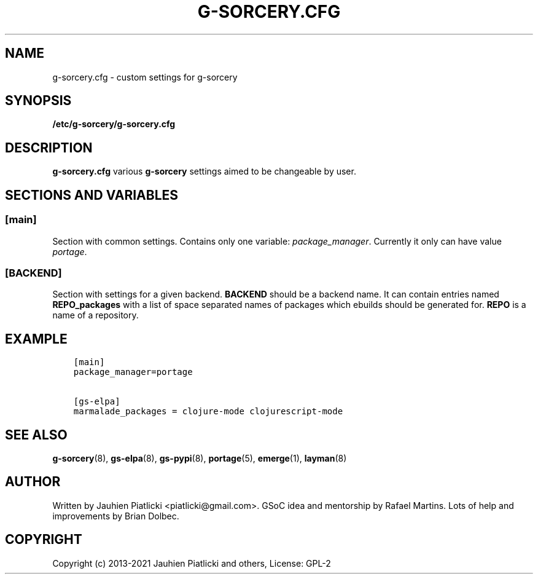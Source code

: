 .\" Man page generated from reStructuredText.
.
.TH G-SORCERY.CFG 8 "2023-02-24" "0.2.3" "g-sorcery"
.SH NAME
g-sorcery.cfg \- custom settings for g-sorcery
.
.nr rst2man-indent-level 0
.
.de1 rstReportMargin
\\$1 \\n[an-margin]
level \\n[rst2man-indent-level]
level margin: \\n[rst2man-indent\\n[rst2man-indent-level]]
-
\\n[rst2man-indent0]
\\n[rst2man-indent1]
\\n[rst2man-indent2]
..
.de1 INDENT
.\" .rstReportMargin pre:
. RS \\$1
. nr rst2man-indent\\n[rst2man-indent-level] \\n[an-margin]
. nr rst2man-indent-level +1
.\" .rstReportMargin post:
..
.de UNINDENT
. RE
.\" indent \\n[an-margin]
.\" old: \\n[rst2man-indent\\n[rst2man-indent-level]]
.nr rst2man-indent-level -1
.\" new: \\n[rst2man-indent\\n[rst2man-indent-level]]
.in \\n[rst2man-indent\\n[rst2man-indent-level]]u
..
.SH SYNOPSIS
.sp
\fB/etc/g\-sorcery/g\-sorcery.cfg\fP
.SH DESCRIPTION
.sp
\fBg\-sorcery.cfg\fP various \fBg\-sorcery\fP settings aimed to be changeable by user.
.SH SECTIONS AND VARIABLES
.SS [main]
.sp
Section with common settings. Contains only one variable: \fIpackage_manager\fP\&.
Currently it only can have value \fIportage\fP\&.
.SS [BACKEND]
.sp
Section with settings for a given backend. \fBBACKEND\fP should be a backend name.
It can contain entries named \fBREPO_packages\fP with a list of space separated names
of packages which ebuilds should be generated for. \fBREPO\fP is a name of a repository.
.SH EXAMPLE
.INDENT 0.0
.INDENT 3.5
.sp
.nf
.ft C
[main]
package_manager=portage

[gs\-elpa]
marmalade_packages = clojure\-mode clojurescript\-mode
.ft P
.fi
.UNINDENT
.UNINDENT
.SH SEE ALSO
.sp
\fBg\-sorcery\fP(8), \fBgs\-elpa\fP(8), \fBgs\-pypi\fP(8), \fBportage\fP(5), \fBemerge\fP(1), \fBlayman\fP(8)
.SH AUTHOR
Written by Jauhien Piatlicki <piatlicki@gmail.com>. GSoC idea
and mentorship by Rafael Martins. Lots of help and improvements
by Brian Dolbec.
.SH COPYRIGHT
Copyright (c) 2013-2021 Jauhien Piatlicki and others,
License: GPL-2
.\" Generated by docutils manpage writer.
.
